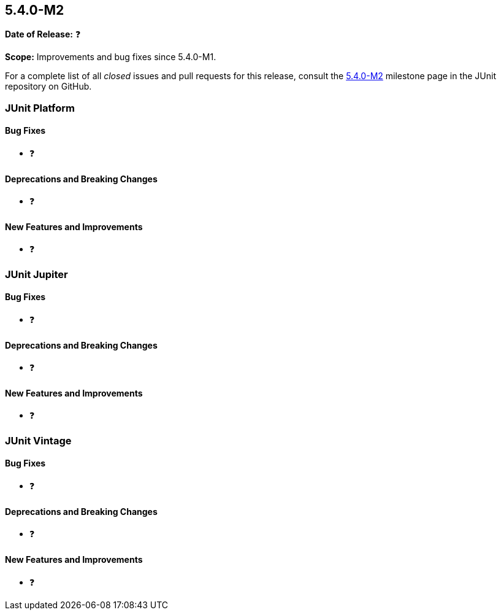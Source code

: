 [[release-notes-5.4.0-M2]]
== 5.4.0-M2

*Date of Release:* ❓

*Scope:* Improvements and bug fixes since 5.4.0-M1.

For a complete list of all _closed_ issues and pull requests for this release, consult
the link:{junit5-repo}+/milestone/32?closed=1+[5.4.0-M2] milestone page in the JUnit
repository on GitHub.

[[release-notes-5.4.0-M2-junit-platform]]
=== JUnit Platform

==== Bug Fixes

* ❓

==== Deprecations and Breaking Changes

* ❓

==== New Features and Improvements

* ❓


[[release-notes-5.4.0-M2-junit-jupiter]]
=== JUnit Jupiter

==== Bug Fixes

* ❓

==== Deprecations and Breaking Changes

* ❓

==== New Features and Improvements

* ❓


[[release-notes-5.4.0-M2-junit-vintage]]
=== JUnit Vintage

==== Bug Fixes

* ❓

==== Deprecations and Breaking Changes

* ❓

==== New Features and Improvements

* ❓

